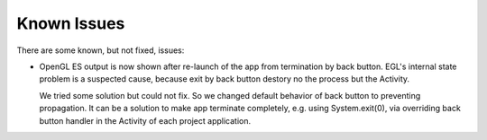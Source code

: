 ============
Known Issues
============

There are some known, but not fixed, issues:

* OpenGL ES output is now shown after re-launch of the app from termination by back button.
  EGL\'s internal state problem is a suspected cause, because exit by back button destory no the process but the Activity.
  
  We tried some solution but could not fix. So we changed default behavior of back button to preventing propagation.
  It can be a solution to make app terminate completely, e.g. using System.exit(0), via overriding back button handler in the Activity of each project application.
  
